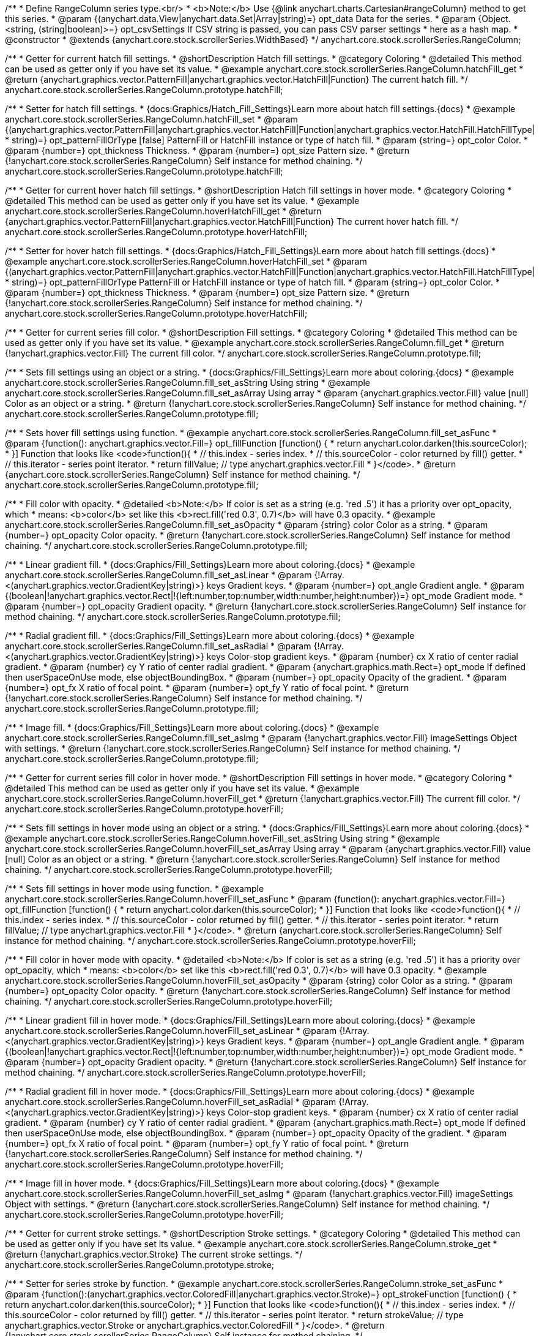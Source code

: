 /**
 * Define RangeColumn series type.<br/>
 * <b>Note:</b> Use {@link anychart.charts.Cartesian#rangeColumn} method to get this series.
 * @param {(anychart.data.View|anychart.data.Set|Array|string)=} opt_data Data for the series.
 * @param {Object.<string, (string|boolean)>=} opt_csvSettings If CSV string is passed, you can pass CSV parser settings
 *    here as a hash map.
 * @constructor
 * @extends {anychart.core.stock.scrollerSeries.WidthBased}
 */
anychart.core.stock.scrollerSeries.RangeColumn;


//----------------------------------------------------------------------------------------------------------------------
//
//  anychart.core.stock.scrollerSeries.RangeColumn.prototype.hatchFill
//
//----------------------------------------------------------------------------------------------------------------------

/**
 * Getter for current hatch fill settings.
 * @shortDescription Hatch fill settings.
 * @category Coloring
 * @detailed This method can be used as getter only if you have set its value.
 * @example anychart.core.stock.scrollerSeries.RangeColumn.hatchFill_get
 * @return {anychart.graphics.vector.PatternFill|anychart.graphics.vector.HatchFill|Function} The current hatch fill.
 */
anychart.core.stock.scrollerSeries.RangeColumn.prototype.hatchFill;

/**
 * Setter for hatch fill settings.
 * {docs:Graphics/Hatch_Fill_Settings}Learn more about hatch fill settings.{docs}
 * @example anychart.core.stock.scrollerSeries.RangeColumn.hatchFill_set
 * @param {(anychart.graphics.vector.PatternFill|anychart.graphics.vector.HatchFill|Function|anychart.graphics.vector.HatchFill.HatchFillType|
 * string)=} opt_patternFillOrType [false] PatternFill or HatchFill instance or type of hatch fill.
 * @param {string=} opt_color Color.
 * @param {number=} opt_thickness Thickness.
 * @param {number=} opt_size Pattern size.
 * @return {!anychart.core.stock.scrollerSeries.RangeColumn} Self instance for method chaining.
 */
anychart.core.stock.scrollerSeries.RangeColumn.prototype.hatchFill;


//----------------------------------------------------------------------------------------------------------------------
//
//  anychart.core.stock.scrollerSeries.RangeColumn.prototype.hoverHatchFill
//
//----------------------------------------------------------------------------------------------------------------------

/**
 * Getter for current hover hatch fill settings.
 * @shortDescription Hatch fill settings in hover mode.
 * @category Coloring
 * @detailed This method can be used as getter only if you have set its value.
 * @example anychart.core.stock.scrollerSeries.RangeColumn.hoverHatchFill_get
 * @return {anychart.graphics.vector.PatternFill|anychart.graphics.vector.HatchFill|Function} The current hover hatch fill.
 */
anychart.core.stock.scrollerSeries.RangeColumn.prototype.hoverHatchFill;

/**
 * Setter for hover hatch fill settings.
 * {docs:Graphics/Hatch_Fill_Settings}Learn more about hatch fill settings.{docs}
 * @example anychart.core.stock.scrollerSeries.RangeColumn.hoverHatchFill_set
 * @param {(anychart.graphics.vector.PatternFill|anychart.graphics.vector.HatchFill|Function|anychart.graphics.vector.HatchFill.HatchFillType|
 * string)=} opt_patternFillOrType PatternFill or HatchFill instance or type of hatch fill.
 * @param {string=} opt_color Color.
 * @param {number=} opt_thickness Thickness.
 * @param {number=} opt_size Pattern size.
 * @return {!anychart.core.stock.scrollerSeries.RangeColumn} Self instance for method chaining.
 */
anychart.core.stock.scrollerSeries.RangeColumn.prototype.hoverHatchFill;


//----------------------------------------------------------------------------------------------------------------------
//
//  anychart.core.stock.scrollerSeries.RangeColumn.prototype.fill
//
//----------------------------------------------------------------------------------------------------------------------

/**
 * Getter for current series fill color.
 * @shortDescription Fill settings.
 * @category Coloring
 * @detailed This method can be used as getter only if you have set its value.
 * @example anychart.core.stock.scrollerSeries.RangeColumn.fill_get
 * @return {!anychart.graphics.vector.Fill} The current fill color.
 */
anychart.core.stock.scrollerSeries.RangeColumn.prototype.fill;

/**
 * Sets fill settings using an object or a string.
 * {docs:Graphics/Fill_Settings}Learn more about coloring.{docs}
 * @example anychart.core.stock.scrollerSeries.RangeColumn.fill_set_asString Using string
 * @example anychart.core.stock.scrollerSeries.RangeColumn.fill_set_asArray Using array
 * @param {anychart.graphics.vector.Fill} value [null] Color as an object or a string.
 * @return {!anychart.core.stock.scrollerSeries.RangeColumn} Self instance for method chaining.
 */
anychart.core.stock.scrollerSeries.RangeColumn.prototype.fill;

/**
 * Sets hover fill settings using function.
 * @example anychart.core.stock.scrollerSeries.RangeColumn.fill_set_asFunc
 * @param {function(): anychart.graphics.vector.Fill=} opt_fillFunction [function() {
 *  return anychart.color.darken(this.sourceColor);
 * }] Function that looks like <code>function(){
 *    // this.index - series index.
 *    // this.sourceColor - color returned by fill() getter.
 *    // this.iterator - series point iterator.
 *    return fillValue; // type anychart.graphics.vector.Fill
 * }</code>.
 * @return {anychart.core.stock.scrollerSeries.RangeColumn} Self instance for method chaining.
 */
anychart.core.stock.scrollerSeries.RangeColumn.prototype.fill;

/**
 * Fill color with opacity.
 * @detailed <b>Note:</b> If color is set as a string (e.g. 'red .5') it has a priority over opt_opacity, which
 * means: <b>color</b> set like this <b>rect.fill('red 0.3', 0.7)</b> will have 0.3 opacity.
 * @example anychart.core.stock.scrollerSeries.RangeColumn.fill_set_asOpacity
 * @param {string} color Color as a string.
 * @param {number=} opt_opacity Color opacity.
 * @return {!anychart.core.stock.scrollerSeries.RangeColumn} Self instance for method chaining.
 */
anychart.core.stock.scrollerSeries.RangeColumn.prototype.fill;

/**
 * Linear gradient fill.
 * {docs:Graphics/Fill_Settings}Learn more about coloring.{docs}
 * @example anychart.core.stock.scrollerSeries.RangeColumn.fill_set_asLinear
 * @param {!Array.<(anychart.graphics.vector.GradientKey|string)>} keys Gradient keys.
 * @param {number=} opt_angle Gradient angle.
 * @param {(boolean|!anychart.graphics.vector.Rect|!{left:number,top:number,width:number,height:number})=} opt_mode Gradient mode.
 * @param {number=} opt_opacity Gradient opacity.
 * @return {!anychart.core.stock.scrollerSeries.RangeColumn} Self instance for method chaining.
 */
anychart.core.stock.scrollerSeries.RangeColumn.prototype.fill;

/**
 * Radial gradient fill.
 * {docs:Graphics/Fill_Settings}Learn more about coloring.{docs}
 * @example anychart.core.stock.scrollerSeries.RangeColumn.fill_set_asRadial
 * @param {!Array.<(anychart.graphics.vector.GradientKey|string)>} keys Color-stop gradient keys.
 * @param {number} cx X ratio of center radial gradient.
 * @param {number} cy Y ratio of center radial gradient.
 * @param {anychart.graphics.math.Rect=} opt_mode If defined then userSpaceOnUse mode, else objectBoundingBox.
 * @param {number=} opt_opacity Opacity of the gradient.
 * @param {number=} opt_fx X ratio of focal point.
 * @param {number=} opt_fy Y ratio of focal point.
 * @return {!anychart.core.stock.scrollerSeries.RangeColumn} Self instance for method chaining.
 */
anychart.core.stock.scrollerSeries.RangeColumn.prototype.fill;

/**
 * Image fill.
 * {docs:Graphics/Fill_Settings}Learn more about coloring.{docs}
 * @example anychart.core.stock.scrollerSeries.RangeColumn.fill_set_asImg
 * @param {!anychart.graphics.vector.Fill} imageSettings Object with settings.
 * @return {!anychart.core.stock.scrollerSeries.RangeColumn} Self instance for method chaining.
 */
anychart.core.stock.scrollerSeries.RangeColumn.prototype.fill;


//----------------------------------------------------------------------------------------------------------------------
//
//  anychart.core.stock.scrollerSeries.RangeColumn.prototype.hoverFill
//
//----------------------------------------------------------------------------------------------------------------------

/**
 * Getter for current series fill color in hover mode.
 * @shortDescription Fill settings in hover mode.
 * @category Coloring
 * @detailed This method can be used as getter only if you have set its value.
 * @example anychart.core.stock.scrollerSeries.RangeColumn.hoverFill_get
 * @return {!anychart.graphics.vector.Fill} The current fill color.
 */
anychart.core.stock.scrollerSeries.RangeColumn.prototype.hoverFill;

/**
 * Sets fill settings in hover mode using an object or a string.
 * {docs:Graphics/Fill_Settings}Learn more about coloring.{docs}
 * @example anychart.core.stock.scrollerSeries.RangeColumn.hoverFill_set_asString Using string
 * @example anychart.core.stock.scrollerSeries.RangeColumn.hoverFill_set_asArray Using array
 * @param {anychart.graphics.vector.Fill} value [null] Color as an object or a string.
 * @return {!anychart.core.stock.scrollerSeries.RangeColumn} Self instance for method chaining.
 */
anychart.core.stock.scrollerSeries.RangeColumn.prototype.hoverFill;

/**
 * Sets fill settings in hover mode using function.
 * @example anychart.core.stock.scrollerSeries.RangeColumn.hoverFill_set_asFunc
 * @param {function(): anychart.graphics.vector.Fill=} opt_fillFunction [function() {
 *  return anychart.color.darken(this.sourceColor);
 * }] Function that looks like <code>function(){
 *    // this.index - series index.
 *    // this.sourceColor - color returned by fill() getter.
 *    // this.iterator - series point iterator.
 *    return fillValue; // type anychart.graphics.vector.Fill
 * }</code>.
 * @return {anychart.core.stock.scrollerSeries.RangeColumn} Self instance for method chaining.
 */
anychart.core.stock.scrollerSeries.RangeColumn.prototype.hoverFill;

/**
 * Fill color in hover mode with opacity.
 * @detailed <b>Note:</b> If color is set as a string (e.g. 'red .5') it has a priority over opt_opacity, which
 * means: <b>color</b> set like this <b>rect.fill('red 0.3', 0.7)</b> will have 0.3 opacity.
 * @example anychart.core.stock.scrollerSeries.RangeColumn.hoverFill_set_asOpacity
 * @param {string} color Color as a string.
 * @param {number=} opt_opacity Color opacity.
 * @return {!anychart.core.stock.scrollerSeries.RangeColumn} Self instance for method chaining.
 */
anychart.core.stock.scrollerSeries.RangeColumn.prototype.hoverFill;

/**
 * Linear gradient fill in hover mode.
 * {docs:Graphics/Fill_Settings}Learn more about coloring.{docs}
 * @example anychart.core.stock.scrollerSeries.RangeColumn.hoverFill_set_asLinear
 * @param {!Array.<(anychart.graphics.vector.GradientKey|string)>} keys Gradient keys.
 * @param {number=} opt_angle Gradient angle.
 * @param {(boolean|!anychart.graphics.vector.Rect|!{left:number,top:number,width:number,height:number})=} opt_mode Gradient mode.
 * @param {number=} opt_opacity Gradient opacity.
 * @return {!anychart.core.stock.scrollerSeries.RangeColumn} Self instance for method chaining.
 */
anychart.core.stock.scrollerSeries.RangeColumn.prototype.hoverFill;

/**
 * Radial gradient fill in hover mode.
 * {docs:Graphics/Fill_Settings}Learn more about coloring.{docs}
 * @example anychart.core.stock.scrollerSeries.RangeColumn.hoverFill_set_asRadial
 * @param {!Array.<(anychart.graphics.vector.GradientKey|string)>} keys Color-stop gradient keys.
 * @param {number} cx X ratio of center radial gradient.
 * @param {number} cy Y ratio of center radial gradient.
 * @param {anychart.graphics.math.Rect=} opt_mode If defined then userSpaceOnUse mode, else objectBoundingBox.
 * @param {number=} opt_opacity Opacity of the gradient.
 * @param {number=} opt_fx X ratio of focal point.
 * @param {number=} opt_fy Y ratio of focal point.
 * @return {!anychart.core.stock.scrollerSeries.RangeColumn} Self instance for method chaining.
 */
anychart.core.stock.scrollerSeries.RangeColumn.prototype.hoverFill;

/**
 * Image fill in hover mode.
 * {docs:Graphics/Fill_Settings}Learn more about coloring.{docs}
 * @example anychart.core.stock.scrollerSeries.RangeColumn.hoverFill_set_asImg
 * @param {!anychart.graphics.vector.Fill} imageSettings Object with settings.
 * @return {!anychart.core.stock.scrollerSeries.RangeColumn} Self instance for method chaining.
 */
anychart.core.stock.scrollerSeries.RangeColumn.prototype.hoverFill;


//----------------------------------------------------------------------------------------------------------------------
//
//  anychart.core.stock.scrollerSeries.RangeColumn.prototype.stroke
//
//----------------------------------------------------------------------------------------------------------------------

/**
 * Getter for current stroke settings.
 * @shortDescription Stroke settings.
 * @category Coloring
 * @detailed This method can be used as getter only if you have set its value.
 * @example anychart.core.stock.scrollerSeries.RangeColumn.stroke_get
 * @return {!anychart.graphics.vector.Stroke} The current stroke settings.
 */
anychart.core.stock.scrollerSeries.RangeColumn.prototype.stroke;

/**
 * Setter for series stroke by function.
 * @example anychart.core.stock.scrollerSeries.RangeColumn.stroke_set_asFunc
 * @param {function():(anychart.graphics.vector.ColoredFill|anychart.graphics.vector.Stroke)=} opt_strokeFunction [function() {
 *  return anychart.color.darken(this.sourceColor);
 * }] Function that looks like <code>function(){
 *    // this.index - series index.
 *    // this.sourceColor - color returned by fill() getter.
 *    // this.iterator - series point iterator.
 *    return strokeValue; // type anychart.graphics.vector.Stroke or anychart.graphics.vector.ColoredFill
 * }</code>.
 * @return {!anychart.core.stock.scrollerSeries.RangeColumn} Self instance for method chaining.
 */
anychart.core.stock.scrollerSeries.RangeColumn.prototype.stroke;

/**
 * Setter for stroke settings.
 * {docs:Graphics/Stroke_Settings}Learn more about stroke settings.{docs}
 * @example anychart.core.stock.scrollerSeries.RangeColumn.stroke_set
 * @param {(anychart.graphics.vector.Stroke|anychart.graphics.vector.ColoredFill|string|Function|null)=} opt_value Stroke settings.
 * @param {number=} opt_thickness [1] Line thickness.
 * @param {string=} opt_dashpattern Controls the pattern of dashes and gaps used to stroke paths.
 * @param {anychart.graphics.vector.StrokeLineJoin=} opt_lineJoin Line join style.
 * @param {anychart.graphics.vector.StrokeLineCap=} opt_lineCap Line cap style.
 * @return {!anychart.core.stock.scrollerSeries.RangeColumn} Self instance for method chaining.
 */
anychart.core.stock.scrollerSeries.RangeColumn.prototype.stroke;


//----------------------------------------------------------------------------------------------------------------------
//
//  anychart.core.stock.scrollerSeries.RangeColumn.prototype.hoverStroke
//
//----------------------------------------------------------------------------------------------------------------------

/**
 * Getter for current stroke settings in hover mode.
 * @shortDescription Stroke settings in hover mode.
 * @category Coloring
 * @detailed This method can be used as getter only if you have set its value.
 * @example anychart.core.stock.scrollerSeries.RangeColumn.hoverStroke_get
 * @return {!anychart.graphics.vector.Stroke} The current stroke settings.
 */
anychart.core.stock.scrollerSeries.RangeColumn.prototype.hoverStroke;

/**
 * Setter for series stroke in hover mode by function.
 * @example anychart.core.stock.scrollerSeries.RangeColumn.hoverStroke_set_asFunc
 * @param {function():(anychart.graphics.vector.ColoredFill|anychart.graphics.vector.Stroke)=} opt_strokeFunction [function() {
 *  return this.sourceColor;
 * }] Function that looks like <code>function(){
 *    // this.index - series index.
 *    // this.sourceColor - color returned by fill() getter.
 *    // this.iterator - series point iterator.
 *    return strokeValue; // type anychart.graphics.vector.Stroke or anychart.graphics.vector.ColoredFill
 * }</code>.
 * @return {!anychart.core.stock.scrollerSeries.RangeColumn} Self instance for method chaining.
 */
anychart.core.stock.scrollerSeries.RangeColumn.prototype.hoverStroke;

/**
 * Setter for stroke settings in hover mode.
 * {docs:Graphics/Stroke_Settings}Learn more about stroke settings.{docs}
 * @example anychart.core.stock.scrollerSeries.RangeColumn.hoverStroke_set
 * @param {(anychart.graphics.vector.Stroke|anychart.graphics.vector.ColoredFill|string|Function|null)=} opt_value Stroke settings.
 * @param {number=} opt_thickness [1] Line thickness.
 * @param {string=} opt_dashpattern Controls the pattern of dashes and gaps used to stroke paths.
 * @param {anychart.graphics.vector.StrokeLineJoin=} opt_lineJoin Line join style.
 * @param {anychart.graphics.vector.StrokeLineCap=} opt_lineCap Line cap style.
 * @return {!anychart.core.stock.scrollerSeries.RangeColumn} Self instance for method chaining.
 */
anychart.core.stock.scrollerSeries.RangeColumn.prototype.hoverStroke;


//----------------------------------------------------------------------------------------------------------------------
//
//  anychart.core.stock.scrollerSeries.RangeColumn.prototype.selectHatchFill
//
//----------------------------------------------------------------------------------------------------------------------

/**
 * Getter for current hatch fill settings in selected mode.
 * @shortDescription Hatch fill settings in selected mode.
 * @category Coloring
 * @detailed This method can be used as getter only if you have set its value.
 * @example anychart.core.stock.scrollerSeries.RangeColumn.selectHatchFill_get
 * @return {anychart.graphics.vector.PatternFill|anychart.graphics.vector.HatchFill|Function} The current hatch fill.
 * @since 7.7.0
 */
anychart.core.stock.scrollerSeries.RangeColumn.prototype.selectHatchFill;

/**
 * Setter for hatch fill settings in selected mode.
 * {docs:Graphics/Hatch_Fill_Settings}Learn more about hatch fill settings.{docs}
 * @example anychart.core.stock.scrollerSeries.RangeColumn.selectHatchFill_set
 * @param {(anychart.graphics.vector.PatternFill|anychart.graphics.vector.HatchFill|Function|anychart.graphics.vector.HatchFill.HatchFillType|
 * string)=} opt_patternFillOrType [false] PatternFill or HatchFill instance or type of hatch fill.
 * @param {string=} opt_color Color.
 * @param {number=} opt_thickness Thickness.
 * @param {number=} opt_size Pattern size.
 * @return {!anychart.core.stock.scrollerSeries.RangeColumn} Self instance for method chaining.
 * @since 7.7.0
 */
anychart.core.stock.scrollerSeries.RangeColumn.prototype.selectHatchFill;


//----------------------------------------------------------------------------------------------------------------------
//
//  anychart.core.stock.scrollerSeries.RangeColumn.prototype.selectFill
//
//----------------------------------------------------------------------------------------------------------------------

/**
 * Getter for current series fill color in selected mode.
 * @shortDescription Fill settings in selected mode.
 * @category Coloring
 * @detailed This method can be used as getter only if you have set its value.
 * @example anychart.core.stock.scrollerSeries.RangeColumn.selectFill_get
 * @return {!anychart.graphics.vector.Fill} The current fill color.
 * @since 7.7.0
 */
anychart.core.stock.scrollerSeries.RangeColumn.prototype.selectFill;

/**
 * Sets fill settings in selected mode using an array or a string.
 * {docs:Graphics/Fill_Settings}Learn more about coloring.{docs}
 * @example anychart.core.stock.scrollerSeries.RangeColumn.selectFill_set_asString Using string
 * @example anychart.core.stock.scrollerSeries.RangeColumn.selectFill_set_asArray Using array
 * @param {anychart.graphics.vector.Fill} value [null] Color as an array or a string.
 * @return {!anychart.core.stock.scrollerSeries.RangeColumn} Self instance for method chaining.
 * @since 7.7.0
 */
anychart.core.stock.scrollerSeries.RangeColumn.prototype.selectFill;

/**
 * Sets hover fill settings in selected mode using function.
 * @example anychart.core.stock.scrollerSeries.RangeColumn.selectFill_set_asFunc
 * @param {function(): anychart.graphics.vector.Fill=} opt_fillFunction [function() {
 *  return anychart.color.darken(this.sourceColor);
 * }] Function that looks like <code>function(){
 *    // this.index - series index.
 *    // this.sourceColor - color returned by fill() getter.
 *    // this.iterator - series point iterator.
 *    return fillValue; // type anychart.graphics.vector.Fill
 * }</code>.
 * @return {anychart.core.stock.scrollerSeries.RangeColumn} Self instance for method chaining.
 * @since 7.7.0
 */
anychart.core.stock.scrollerSeries.RangeColumn.prototype.selectFill;

/**
 * Fill color in selected mode with opacity.
 * @detailed <b>Note:</b> If color is set as a string (e.g. 'red .5') it has a priority over opt_opacity, which
 * means: <b>color</b> set like this <b>rect.fill('red 0.3', 0.7)</b> will have 0.3 opacity.
 * @example anychart.core.stock.scrollerSeries.RangeColumn.selectFill_set_asOpacity
 * @param {string} color Color as a string.
 * @param {number=} opt_opacity Color opacity.
 * @return {!anychart.core.stock.scrollerSeries.RangeColumn} Self instance for method chaining.
 * @since 7.7.0
 */
anychart.core.stock.scrollerSeries.RangeColumn.prototype.selectFill;

/**
 * Linear gradient fill in selected mode.
 * {docs:Graphics/Fill_Settings}Learn more about coloring.{docs}
 * @example anychart.core.stock.scrollerSeries.RangeColumn.selectFill_set_asLinear
 * @param {!Array.<(anychart.graphics.vector.GradientKey|string)>} keys Gradient keys.
 * @param {number=} opt_angle Gradient angle.
 * @param {(boolean|!anychart.graphics.vector.Rect|!{left:number,top:number,width:number,height:number})=} opt_mode Gradient mode.
 * @param {number=} opt_opacity Gradient opacity.
 * @return {!anychart.core.stock.scrollerSeries.RangeColumn} Self instance for method chaining.
 * @since 7.7.0
 */
anychart.core.stock.scrollerSeries.RangeColumn.prototype.selectFill;

/**
 * Radial gradient fill in selected mode.
 * {docs:Graphics/Fill_Settings}Learn more about coloring.{docs}
 * @example anychart.core.stock.scrollerSeries.RangeColumn.selectFill_set_asRadial
 * @param {!Array.<(anychart.graphics.vector.GradientKey|string)>} keys Color-stop gradient keys.
 * @param {number} cx X ratio of center radial gradient.
 * @param {number} cy Y ratio of center radial gradient.
 * @param {anychart.graphics.math.Rect=} opt_mode If defined then userSpaceOnUse mode, else objectBoundingBox.
 * @param {number=} opt_opacity Opacity of the gradient.
 * @param {number=} opt_fx X ratio of focal point.
 * @param {number=} opt_fy Y ratio of focal point.
 * @return {!anychart.core.stock.scrollerSeries.RangeColumn} Self instance for method chaining.
 * @since 7.7.0
 */
anychart.core.stock.scrollerSeries.RangeColumn.prototype.selectFill;

/**
 * Image fill in selected mode.
 * {docs:Graphics/Fill_Settings}Learn more about coloring.{docs}
 * @example anychart.core.stock.scrollerSeries.RangeColumn.selectFill_set_asImg
 * @param {!anychart.graphics.vector.Fill} imageSettings Object with settings.
 * @return {!anychart.core.stock.scrollerSeries.RangeColumn} Self instance for method chaining.
 * @since 7.7.0
 */
anychart.core.stock.scrollerSeries.RangeColumn.prototype.selectFill;


//----------------------------------------------------------------------------------------------------------------------
//
//  anychart.core.stock.scrollerSeries.RangeColumn.prototype.selectStroke
//
//----------------------------------------------------------------------------------------------------------------------

/**
 * Getter for current stroke settings in selected mode.
 * @shortDescription Stroke settings in selected mode.
 * @category Coloring
 * @detailed This method can be used as getter only if you have set its value.
 * @example anychart.core.stock.scrollerSeries.RangeColumn.selectStroke_get
 * @return {!anychart.graphics.vector.Stroke} The current stroke settings.
 * @since 7.7.0
 */
anychart.core.stock.scrollerSeries.RangeColumn.prototype.selectStroke;

/**
 * Setter for series stroke in selected mode by function.
 * @example anychart.core.stock.scrollerSeries.RangeColumn.selectStroke_set_asFunc
 * @param {function():(anychart.graphics.vector.ColoredFill|anychart.graphics.vector.Stroke)=} opt_strokeFunction [function() {
 *  return anychart.color.darken(this.sourceColor);
 * }] Function that looks like <code>function(){
 *    // this.index - series index.
 *    // this.sourceColor - color returned by fill() getter.
 *    // this.iterator - series point iterator.
 *    return strokeValue; // type anychart.graphics.vector.Stroke or anychart.graphics.vector.ColoredFill
 * }</code>.
 * @return {!anychart.core.stock.scrollerSeries.RangeColumn} Self instance for method chaining.
 * @since 7.7.0
 */
anychart.core.stock.scrollerSeries.RangeColumn.prototype.selectStroke;

/**
 * Setter for stroke settings in selected mode.
 * {docs:Graphics/Stroke_Settings}Learn more about stroke settings.{docs}
 * @example anychart.core.stock.scrollerSeries.RangeColumn.selectStroke_set
 * @param {(anychart.graphics.vector.Stroke|anychart.graphics.vector.ColoredFill|string|Function|null)=} opt_value Stroke settings.
 * @param {number=} opt_thickness [1] Line thickness.
 * @param {string=} opt_dashpattern Controls the pattern of dashes and gaps used to stroke paths.
 * @param {anychart.graphics.vector.StrokeLineJoin=} opt_lineJoin Line join style.
 * @param {anychart.graphics.vector.StrokeLineCap=} opt_lineCap Line cap style.
 * @return {!anychart.core.stock.scrollerSeries.RangeColumn} Self instance for method chaining.
 * @since 7.7.0
 */
anychart.core.stock.scrollerSeries.RangeColumn.prototype.selectStroke;

/** @inheritDoc */
anychart.core.stock.scrollerSeries.RangeColumn.prototype.pointWidth;

/** @inheritDoc */
anychart.core.stock.scrollerSeries.RangeColumn.prototype.xPointPosition;

/** @inheritDoc */
anychart.core.stock.scrollerSeries.RangeColumn.prototype.clip;

/** @inheritDoc */
anychart.core.stock.scrollerSeries.RangeColumn.prototype.xScale;

/** @inheritDoc */
anychart.core.stock.scrollerSeries.RangeColumn.prototype.yScale;

/** @inheritDoc */
anychart.core.stock.scrollerSeries.RangeColumn.prototype.error;

/** @inheritDoc */
anychart.core.stock.scrollerSeries.RangeColumn.prototype.data;

/** @inheritDoc */
anychart.core.stock.scrollerSeries.RangeColumn.prototype.meta;

/** @inheritDoc */
anychart.core.stock.scrollerSeries.RangeColumn.prototype.name;

/** @inheritDoc */
anychart.core.stock.scrollerSeries.RangeColumn.prototype.tooltip;

/** @inheritDoc */
anychart.core.stock.scrollerSeries.RangeColumn.prototype.legendItem;

/** @inheritDoc */
anychart.core.stock.scrollerSeries.RangeColumn.prototype.color;

/** @inheritDoc */
anychart.core.stock.scrollerSeries.RangeColumn.prototype.hover;

/** @inheritDoc */
anychart.core.stock.scrollerSeries.RangeColumn.prototype.unhover;

/** @inheritDoc */
anychart.core.stock.scrollerSeries.RangeColumn.prototype.select;

/** @inheritDoc */
anychart.core.stock.scrollerSeries.RangeColumn.prototype.unselect;

/** @inheritDoc */
anychart.core.stock.scrollerSeries.RangeColumn.prototype.selectionMode;

/** @inheritDoc */
anychart.core.stock.scrollerSeries.RangeColumn.prototype.allowPointsSelect;

/** @inheritDoc */
anychart.core.stock.scrollerSeries.RangeColumn.prototype.bounds;

/** @inheritDoc */
anychart.core.stock.scrollerSeries.RangeColumn.prototype.left;

/** @inheritDoc */
anychart.core.stock.scrollerSeries.RangeColumn.prototype.right;

/** @inheritDoc */
anychart.core.stock.scrollerSeries.RangeColumn.prototype.top;

/** @inheritDoc */
anychart.core.stock.scrollerSeries.RangeColumn.prototype.bottom;

/** @inheritDoc */
anychart.core.stock.scrollerSeries.RangeColumn.prototype.width;

/** @inheritDoc */
anychart.core.stock.scrollerSeries.RangeColumn.prototype.height;

/** @inheritDoc */
anychart.core.stock.scrollerSeries.RangeColumn.prototype.minWidth;

/** @inheritDoc */
anychart.core.stock.scrollerSeries.RangeColumn.prototype.minHeight;

/** @inheritDoc */
anychart.core.stock.scrollerSeries.RangeColumn.prototype.maxWidth;

/** @inheritDoc */
anychart.core.stock.scrollerSeries.RangeColumn.prototype.maxHeight;

/** @inheritDoc */
anychart.core.stock.scrollerSeries.RangeColumn.prototype.getPixelBounds;

/** @inheritDoc */
anychart.core.stock.scrollerSeries.RangeColumn.prototype.zIndex;

/** @inheritDoc */
anychart.core.stock.scrollerSeries.RangeColumn.prototype.enabled;

/** @inheritDoc */
anychart.core.stock.scrollerSeries.RangeColumn.prototype.print;

/** @inheritDoc */
anychart.core.stock.scrollerSeries.RangeColumn.prototype.saveAsPNG;

/** @inheritDoc */
anychart.core.stock.scrollerSeries.RangeColumn.prototype.saveAsJPG;

/** @inheritDoc */
anychart.core.stock.scrollerSeries.RangeColumn.prototype.saveAsPDF;

/** @inheritDoc */
anychart.core.stock.scrollerSeries.RangeColumn.prototype.saveAsSVG;

/** @inheritDoc */
anychart.core.stock.scrollerSeries.RangeColumn.prototype.toSVG;

/** @inheritDoc */
anychart.core.stock.scrollerSeries.RangeColumn.prototype.listen;

/** @inheritDoc */
anychart.core.stock.scrollerSeries.RangeColumn.prototype.listenOnce;

/** @inheritDoc */
anychart.core.stock.scrollerSeries.RangeColumn.prototype.unlisten;

/** @inheritDoc */
anychart.core.stock.scrollerSeries.RangeColumn.prototype.unlistenByKey;

/** @inheritDoc */
anychart.core.stock.scrollerSeries.RangeColumn.prototype.removeAllListeners;

/** @inheritDoc */
anychart.core.stock.scrollerSeries.RangeColumn.prototype.id;

/** @inheritDoc */
anychart.core.stock.scrollerSeries.RangeColumn.prototype.transformX;

/** @inheritDoc */
anychart.core.stock.scrollerSeries.RangeColumn.prototype.transformY;

/** @inheritDoc */
anychart.core.stock.scrollerSeries.RangeColumn.prototype.getPixelPointWidth;

/** @inheritDoc */
anychart.core.stock.scrollerSeries.RangeColumn.prototype.getPoint;



